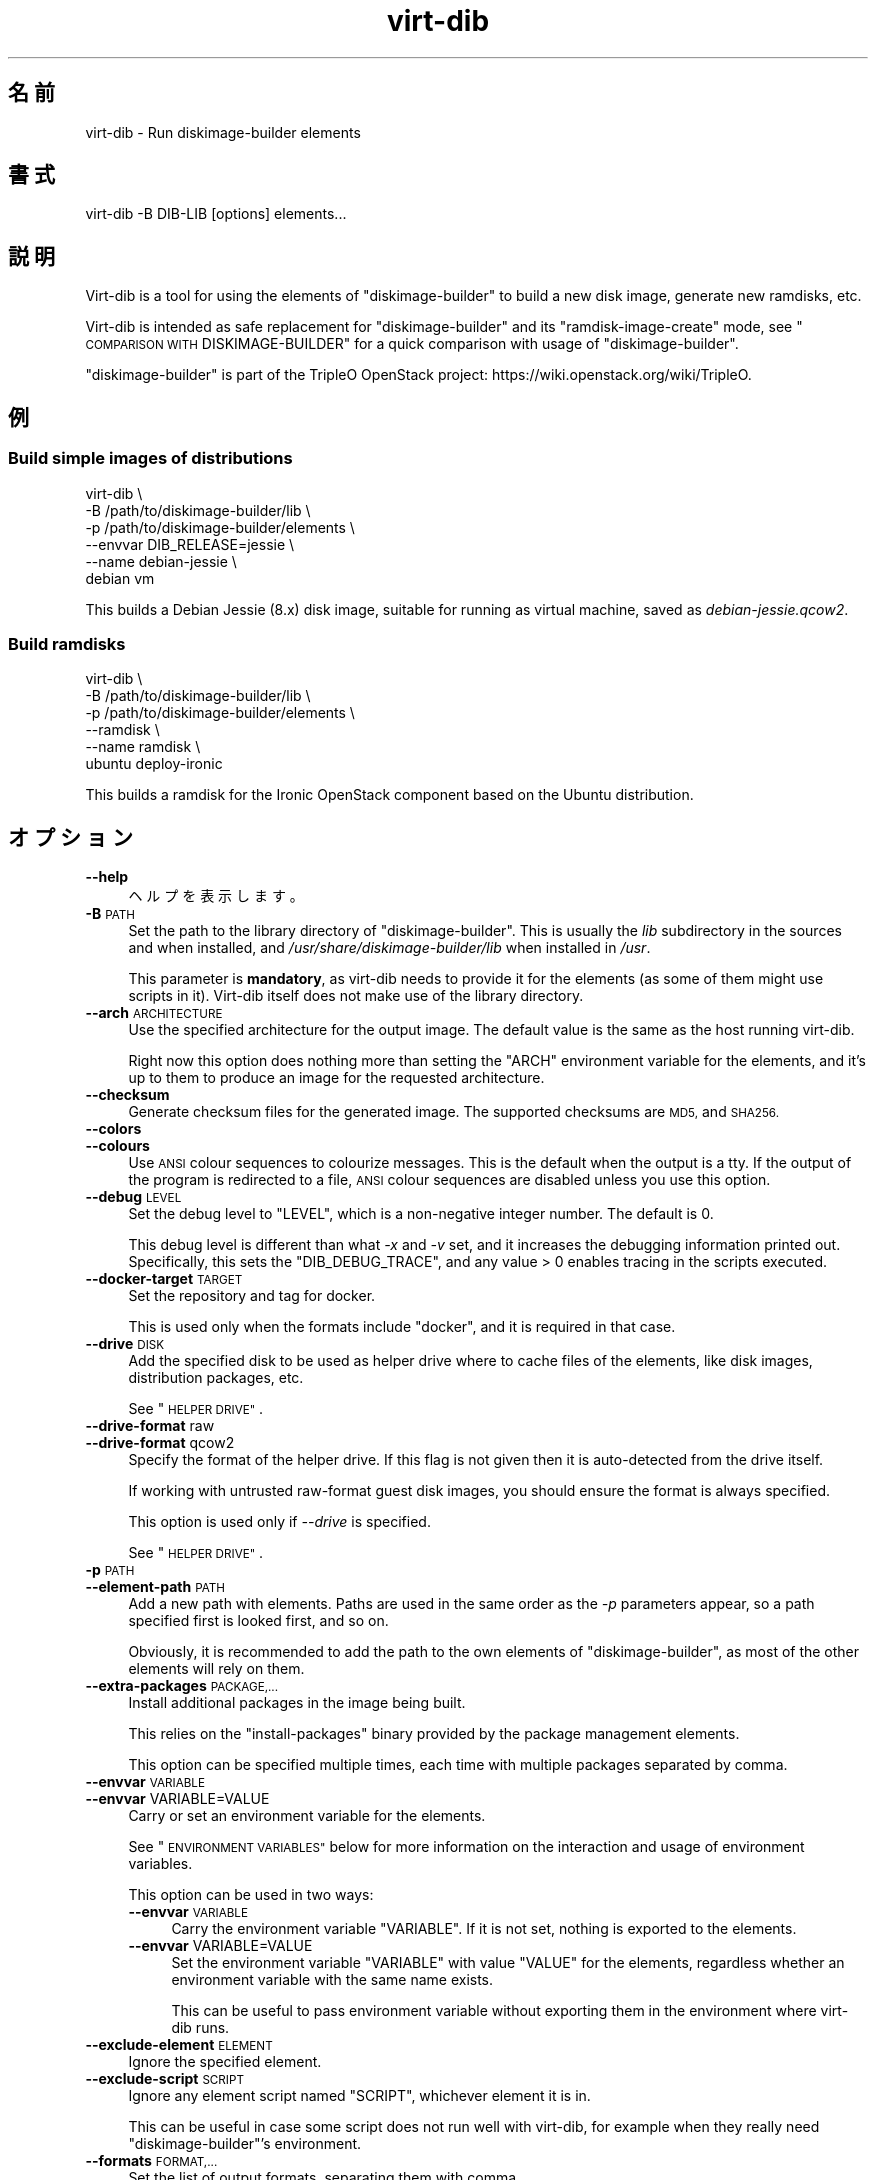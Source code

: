 .\" Automatically generated by Podwrapper::Man 1.44.0 (Pod::Simple 3.40)
.\"
.\" Standard preamble:
.\" ========================================================================
.de Sp \" Vertical space (when we can't use .PP)
.if t .sp .5v
.if n .sp
..
.de Vb \" Begin verbatim text
.ft CW
.nf
.ne \\$1
..
.de Ve \" End verbatim text
.ft R
.fi
..
.\" Set up some character translations and predefined strings.  \*(-- will
.\" give an unbreakable dash, \*(PI will give pi, \*(L" will give a left
.\" double quote, and \*(R" will give a right double quote.  \*(C+ will
.\" give a nicer C++.  Capital omega is used to do unbreakable dashes and
.\" therefore won't be available.  \*(C` and \*(C' expand to `' in nroff,
.\" nothing in troff, for use with C<>.
.tr \(*W-
.ds C+ C\v'-.1v'\h'-1p'\s-2+\h'-1p'+\s0\v'.1v'\h'-1p'
.ie n \{\
.    ds -- \(*W-
.    ds PI pi
.    if (\n(.H=4u)&(1m=24u) .ds -- \(*W\h'-12u'\(*W\h'-12u'-\" diablo 10 pitch
.    if (\n(.H=4u)&(1m=20u) .ds -- \(*W\h'-12u'\(*W\h'-8u'-\"  diablo 12 pitch
.    ds L" ""
.    ds R" ""
.    ds C` ""
.    ds C' ""
'br\}
.el\{\
.    ds -- \|\(em\|
.    ds PI \(*p
.    ds L" ``
.    ds R" ''
.    ds C`
.    ds C'
'br\}
.\"
.\" Escape single quotes in literal strings from groff's Unicode transform.
.ie \n(.g .ds Aq \(aq
.el       .ds Aq '
.\"
.\" If the F register is >0, we'll generate index entries on stderr for
.\" titles (.TH), headers (.SH), subsections (.SS), items (.Ip), and index
.\" entries marked with X<> in POD.  Of course, you'll have to process the
.\" output yourself in some meaningful fashion.
.\"
.\" Avoid warning from groff about undefined register 'F'.
.de IX
..
.nr rF 0
.if \n(.g .if rF .nr rF 1
.if (\n(rF:(\n(.g==0)) \{\
.    if \nF \{\
.        de IX
.        tm Index:\\$1\t\\n%\t"\\$2"
..
.        if !\nF==2 \{\
.            nr % 0
.            nr F 2
.        \}
.    \}
.\}
.rr rF
.\" ========================================================================
.\"
.IX Title "virt-dib 1"
.TH virt-dib 1 "2021-01-05" "libguestfs-1.44.0" "Virtualization Support"
.\" For nroff, turn off justification.  Always turn off hyphenation; it makes
.\" way too many mistakes in technical documents.
.if n .ad l
.nh
.SH "名前"
.IX Header "名前"
virt-dib \- Run diskimage-builder elements
.SH "書式"
.IX Header "書式"
.Vb 1
\& virt\-dib \-B DIB\-LIB [options] elements...
.Ve
.SH "説明"
.IX Header "説明"
Virt-dib is a tool for using the elements of \f(CW\*(C`diskimage\-builder\*(C'\fR to build a
new disk image, generate new ramdisks, etc.
.PP
Virt-dib is intended as safe replacement for \f(CW\*(C`diskimage\-builder\*(C'\fR and its
\&\f(CW\*(C`ramdisk\-image\-create\*(C'\fR mode, see \*(L"\s-1COMPARISON WITH\s0 DISKIMAGE-BUILDER\*(R" for
a quick comparison with usage of \f(CW\*(C`diskimage\-builder\*(C'\fR.
.PP
\&\f(CW\*(C`diskimage\-builder\*(C'\fR is part of the TripleO OpenStack project:
https://wiki.openstack.org/wiki/TripleO.
.SH "例"
.IX Header "例"
.SS "Build simple images of distributions"
.IX Subsection "Build simple images of distributions"
.Vb 6
\& virt\-dib \e
\&   \-B /path/to/diskimage\-builder/lib \e
\&   \-p /path/to/diskimage\-builder/elements \e
\&   \-\-envvar DIB_RELEASE=jessie \e
\&   \-\-name debian\-jessie \e
\&   debian vm
.Ve
.PP
This builds a Debian Jessie (8.x) disk image, suitable for running as
virtual machine, saved as \fIdebian\-jessie.qcow2\fR.
.SS "Build ramdisks"
.IX Subsection "Build ramdisks"
.Vb 6
\& virt\-dib \e
\&   \-B /path/to/diskimage\-builder/lib \e
\&   \-p /path/to/diskimage\-builder/elements \e
\&   \-\-ramdisk \e
\&   \-\-name ramdisk \e
\&   ubuntu deploy\-ironic
.Ve
.PP
This builds a ramdisk for the Ironic OpenStack component based on the Ubuntu
distribution.
.SH "オプション"
.IX Header "オプション"
.IP "\fB\-\-help\fR" 4
.IX Item "--help"
ヘルプを表示します。
.IP "\fB\-B\fR \s-1PATH\s0" 4
.IX Item "-B PATH"
Set the path to the library directory of \f(CW\*(C`diskimage\-builder\*(C'\fR. This is
usually the \fIlib\fR subdirectory in the sources and when installed, and
\&\fI/usr/share/diskimage\-builder/lib\fR when installed in \fI/usr\fR.
.Sp
This parameter is \fBmandatory\fR, as virt-dib needs to provide it for the
elements (as some of them might use scripts in it).  Virt-dib itself does
not make use of the library directory.
.IP "\fB\-\-arch\fR \s-1ARCHITECTURE\s0" 4
.IX Item "--arch ARCHITECTURE"
Use the specified architecture for the output image.  The default value is
the same as the host running virt-dib.
.Sp
Right now this option does nothing more than setting the \f(CW\*(C`ARCH\*(C'\fR environment
variable for the elements, and it’s up to them to produce an image for the
requested architecture.
.IP "\fB\-\-checksum\fR" 4
.IX Item "--checksum"
Generate checksum files for the generated image.  The supported checksums
are \s-1MD5,\s0 and \s-1SHA256.\s0
.IP "\fB\-\-colors\fR" 4
.IX Item "--colors"
.PD 0
.IP "\fB\-\-colours\fR" 4
.IX Item "--colours"
.PD
Use \s-1ANSI\s0 colour sequences to colourize messages.  This is the default when
the output is a tty.  If the output of the program is redirected to a file,
\&\s-1ANSI\s0 colour sequences are disabled unless you use this option.
.IP "\fB\-\-debug\fR \s-1LEVEL\s0" 4
.IX Item "--debug LEVEL"
Set the debug level to \f(CW\*(C`LEVEL\*(C'\fR, which is a non-negative integer number.
The default is \f(CW0\fR.
.Sp
This debug level is different than what \fI\-x\fR and \fI\-v\fR set, and it
increases the debugging information printed out.  Specifically, this sets
the \f(CW\*(C`DIB_DEBUG_TRACE\*(C'\fR, and any value > \f(CW0\fR enables tracing in the
scripts executed.
.IP "\fB\-\-docker\-target\fR \s-1TARGET\s0" 4
.IX Item "--docker-target TARGET"
Set the repository and tag for docker.
.Sp
This is used only when the formats include \f(CW\*(C`docker\*(C'\fR, and it is required in
that case.
.IP "\fB\-\-drive\fR \s-1DISK\s0" 4
.IX Item "--drive DISK"
Add the specified disk to be used as helper drive where to cache files of
the elements, like disk images, distribution packages, etc.
.Sp
See \*(L"\s-1HELPER DRIVE\*(R"\s0.
.IP "\fB\-\-drive\-format\fR raw" 4
.IX Item "--drive-format raw"
.PD 0
.IP "\fB\-\-drive\-format\fR qcow2" 4
.IX Item "--drive-format qcow2"
.PD
Specify the format of the helper drive.  If this flag is not given then it
is auto-detected from the drive itself.
.Sp
If working with untrusted raw-format guest disk images, you should ensure
the format is always specified.
.Sp
This option is used only if \fI\-\-drive\fR is specified.
.Sp
See \*(L"\s-1HELPER DRIVE\*(R"\s0.
.IP "\fB\-p\fR \s-1PATH\s0" 4
.IX Item "-p PATH"
.PD 0
.IP "\fB\-\-element\-path\fR \s-1PATH\s0" 4
.IX Item "--element-path PATH"
.PD
Add a new path with elements.  Paths are used in the same order as the \fI\-p\fR
parameters appear, so a path specified first is looked first, and so on.
.Sp
Obviously, it is recommended to add the path to the own elements of
\&\f(CW\*(C`diskimage\-builder\*(C'\fR, as most of the other elements will rely on them.
.IP "\fB\-\-extra\-packages\fR \s-1PACKAGE,...\s0" 4
.IX Item "--extra-packages PACKAGE,..."
Install additional packages in the image being built.
.Sp
This relies on the \f(CW\*(C`install\-packages\*(C'\fR binary provided by the package
management elements.
.Sp
This option can be specified multiple times, each time with multiple
packages separated by comma.
.IP "\fB\-\-envvar\fR \s-1VARIABLE\s0" 4
.IX Item "--envvar VARIABLE"
.PD 0
.IP "\fB\-\-envvar\fR VARIABLE=VALUE" 4
.IX Item "--envvar VARIABLE=VALUE"
.PD
Carry or set an environment variable for the elements.
.Sp
See \*(L"\s-1ENVIRONMENT VARIABLES\*(R"\s0 below for more information on the interaction
and usage of environment variables.
.Sp
This option can be used in two ways:
.RS 4
.IP "\fB\-\-envvar\fR \s-1VARIABLE\s0" 4
.IX Item "--envvar VARIABLE"
Carry the environment variable \f(CW\*(C`VARIABLE\*(C'\fR. If it is not set, nothing is
exported to the elements.
.IP "\fB\-\-envvar\fR VARIABLE=VALUE" 4
.IX Item "--envvar VARIABLE=VALUE"
Set the environment variable \f(CW\*(C`VARIABLE\*(C'\fR with value \f(CW\*(C`VALUE\*(C'\fR for the
elements, regardless whether an environment variable with the same name
exists.
.Sp
This can be useful to pass environment variable without exporting them in
the environment where virt-dib runs.
.RE
.RS 4
.RE
.IP "\fB\-\-exclude\-element\fR \s-1ELEMENT\s0" 4
.IX Item "--exclude-element ELEMENT"
Ignore the specified element.
.IP "\fB\-\-exclude\-script\fR \s-1SCRIPT\s0" 4
.IX Item "--exclude-script SCRIPT"
Ignore any element script named \f(CW\*(C`SCRIPT\*(C'\fR, whichever element it is in.
.Sp
This can be useful in case some script does not run well with virt-dib, for
example when they really need \f(CW\*(C`diskimage\-builder\*(C'\fR's environment.
.IP "\fB\-\-formats\fR \s-1FORMAT,...\s0" 4
.IX Item "--formats FORMAT,..."
Set the list of output formats, separating them with comma.
.Sp
Supported formats are:
.RS 4
.ie n .IP """docker""" 4
.el .IP "\f(CWdocker\fR" 4
.IX Item "docker"
Import the image to docker, running \fBdocker import\fR.  The target for the
image \fBmust\fR be specified using \fI\-\-docker\-target\fR.
.Sp
Please note this operation usually requires the docker service to be
enabled, otherwise it will fail.  Furthermore, \fBdocker\fR is run using
\&\fBsudo\fR\|(8), so make sure the user has the permissions to run at least
\&\fBdocker\fR.
.ie n .IP """qcow2"" (enabled by default)" 4
.el .IP "\f(CWqcow2\fR (enabled by default)" 4
.IX Item "qcow2 (enabled by default)"
QEMU’s qcow2.  This output format requires the \f(CW\*(C`qemu\-img\*(C'\fR tool.
.ie n .IP """raw""" 4
.el .IP "\f(CWraw\fR" 4
.IX Item "raw"
Raw disk format.
.ie n .IP """squashfs""" 4
.el .IP "\f(CWsquashfs\fR" 4
.IX Item "squashfs"
An squashfs filesystem, compressed with \s-1XZ.\s0  This output format requires the
\&\f(CW\*(C`squashfs\*(C'\fR feature; see also \*(L"\s-1AVAILABILITY\*(R"\s0 in \fBguestfs\fR\|(3).
.ie n .IP """tar""" 4
.el .IP "\f(CWtar\fR" 4
.IX Item "tar"
An uncompressed tarball.
.ie n .IP """tgz""" 4
.el .IP "\f(CWtgz\fR" 4
.IX Item "tgz"
A tarball compressed with gzip.
.ie n .IP """vhd""" 4
.el .IP "\f(CWvhd\fR" 4
.IX Item "vhd"
\&\f(CW\*(C`Virtual Hard Disk\*(C'\fR disk image.  This output format requires the
\&\f(CW\*(C`vhd\-util\*(C'\fR tool.
.Sp
Please note that the version of \f(CW\*(C`vhd\-util\*(C'\fR tool needs to be patched to
support the \f(CW\*(C`convert\*(C'\fR subcommand, and to be bootable.  The patch is
available here:
https://github.com/emonty/vhd\-util/blob/master/debian/patches/citrix.
.RE
.RS 4
.RE
.IP "\fB\-\-fs\-type\fR \s-1FILESYSTEM\s0" 4
.IX Item "--fs-type FILESYSTEM"
Set the filesystem type to use for the root filesystem.  The default is
\&\f(CW\*(C`ext4\*(C'\fR.
.Sp
See also \*(L"guestfs_filesystem_available\*(R" in \fBguestfs\fR\|(3).
.IP "\fB\-\-image\-cache\fR \s-1DIRECTORY\s0" 4
.IX Item "--image-cache DIRECTORY"
Set the path in the host where cache the resources used by the elements of
the \f(CW\*(C`extra\-data.d\*(C'\fR phase.  The default is \fI~/.cache/image\-create\fR.
.Sp
Please note that most of the resources fetched in phases other than
\&\f(CW\*(C`extra\-data.d\*(C'\fR will be cached in the helper drive specified with
\&\fI\-\-drive\fR; see also \*(L"\s-1HELPER DRIVE\*(R"\s0.
.IP "\fB\-\-install\-type\fR \s-1TYPE\s0" 4
.IX Item "--install-type TYPE"
Specify the default installation type.  Defaults to \f(CW\*(C`source\*(C'\fR.
.Sp
Set to \f(CW\*(C`package\*(C'\fR to use package based installations by default.
.IP "\fB\-\-machine\-readable\fR" 4
.IX Item "--machine-readable"
.PD 0
.IP "\fB\-\-machine\-readable\fR=format" 4
.IX Item "--machine-readable=format"
.PD
このオプションは、他のプログラムにより解析されるときに、よりマシンに易しい出力を作成するために使用されます。以下の \*(L"マシン可読な出力\*(R" 参照。
.IP "\fB\-m\fR \s-1MB\s0" 4
.IX Item "-m MB"
.PD 0
.IP "\fB\-\-memsize\fR \s-1MB\s0" 4
.IX Item "--memsize MB"
.PD
Change the amount of memory allocated to the appliance. Increase this if you
find that the virt-dib execution runs out of memory.
.Sp
The default can be found with this command:
.Sp
.Vb 1
\& guestfish get\-memsize
.Ve
.ie n .IP "\fB\-\-mkfs\-options\fR ""OPTION STRING""" 4
.el .IP "\fB\-\-mkfs\-options\fR \f(CWOPTION STRING\fR" 4
.IX Item "--mkfs-options OPTION STRING"
Add the specified options to \fBmkfs\fR\|(1), to be able to fine-tune the root
filesystem creation; the options are passed to the driver of \fBmfks\fR\|(1), and
not to \fBmfks\fR\|(1) itself.  Note that \fI\-\-fs\-type\fR is used to change the
filesystem type.
.Sp
You should use \fI\-\-mkfs\-options\fR at most once.  To pass multiple options,
separate them with space, eg:
.Sp
.Vb 1
\& virt\-dib ... \-\-mkfs\-options \*(Aq\-O someopt \-I foo\*(Aq
.Ve
.IP "\fB\-\-network\fR" 4
.IX Item "--network"
.PD 0
.IP "\fB\-\-no\-network\fR" 4
.IX Item "--no-network"
.PD
Enable or disable network access from the guest during the installation.
.Sp
Enabled is the default.  Use \fI\-\-no\-network\fR to disable access.
.Sp
The network only allows outgoing connections and has other minor
limitations.  See \*(L"\s-1NETWORK\*(R"\s0 in \fBvirt\-rescue\fR\|(1).
.Sp
This does not affect whether the guest can access the network once it has
been booted, because that is controlled by your hypervisor or cloud
environment and has nothing to do with virt-dib.
.Sp
If you use \fI\-\-no\-network\fR, then the environment variable \f(CW\*(C`DIB_OFFLINE\*(C'\fR is
set to \f(CW1\fR, signaling the elements that they should use only cached
resources when available.  Note also that, unlike with \f(CW\*(C`diskimage\-builder\*(C'\fR
where elements may still be able to access to the network even with
\&\f(CW\*(C`DIB_OFFLINE=\*(C'\fR, under virt-dib network will not be accessible at all.
.IP "\fB\-\-name\fR \s-1NAME\s0" 4
.IX Item "--name NAME"
Set the name of the output image file.  The default is \f(CW\*(C`image\*(C'\fR.
.Sp
According to the chosen name, there will be the following in the current
directory:
.RS 4
.IP "\fI\f(CI$NAME\fI.ext\fR" 4
.IX Item "$NAME.ext"
For each output format, a file named after the output image with the
extension depending on the format; for example: \fI\f(CI$NAME\fI.qcow2\fR,
\&\fI\f(CI$NAME\fI.raw\fR, etc.
.Sp
Not applicable in ramdisk mode, see \*(L"\s-1RAMDISK BUILDING\*(R"\s0.
.IP "\fI\f(CI$NAME\fI.d\fR" 4
.IX Item "$NAME.d"
A directory containing any files created by the elements, for example
\&\fIdib-manifests\fR directory (created by the \f(CW\*(C`manifests\*(C'\fR element), ramdisks
and kernels in ramdisk mode, and so on.
.IP "\fI\f(CI$NAME\fI.ext.checksum\fR" 4
.IX Item "$NAME.ext.checksum"
When \fI\-\-checksum\fR is specified, there will be files for each supported
checksum type; for example: \fI\f(CI$NAME\fI.ext.md5\fR, \fI\f(CI$NAME\fI.ext.sha256\fR, etc.
.Sp
Not applicable in ramdisk mode, see \*(L"\s-1RAMDISK BUILDING\*(R"\s0.
.RE
.RS 4
.RE
.IP "\fB\-\-no\-delete\-on\-failure\fR" 4
.IX Item "--no-delete-on-failure"
Don’t delete the output files on failure to build.  You can use this to
debug failures to run scripts.
.Sp
The default is to delete the output files if virt-dib fails (or, for
example, some script that it runs fails).
.IP "\fB\-\-python\fR \s-1PYTHON\s0" 4
.IX Item "--python PYTHON"
Specify a different Python interpreter to use.  Parts of
\&\f(CW\*(C`diskimage\-builder\*(C'\fR are implemented in Python, and thus an interpreter is
needed.
.Sp
\&\f(CW\*(C`PYTHON\*(C'\fR can either be an executable filename (e.g. \fIpython2\fR, which is
then searched in \f(CW$PATH\fR), or a full path (e.g.  \fI/usr/bin/python2\fR).  If
not specified, the default value is \fIpython\fR.
.IP "\fB\-q\fR" 4
.IX Item "-q"
.PD 0
.IP "\fB\-\-quiet\fR" 4
.IX Item "--quiet"
.PD
Don’t print ordinary progress messages.
.IP "\fB\-\-qemu\-img\-options\fR option[,option,...]" 4
.IX Item "--qemu-img-options option[,option,...]"
Pass \fI\-\-qemu\-img\-options\fR option(s) to the \fBqemu\-img\fR\|(1) command to
fine-tune the output format.  Options available depend on the output format
(see \fI\-\-formats\fR) and the installed version of the qemu-img program.
.Sp
You should use \fI\-\-qemu\-img\-options\fR at most once.  To pass multiple
options, separate them with commas, eg:
.Sp
.Vb 1
\& virt\-dib ... \-\-qemu\-img\-options cluster_size=512,preallocation=metadata ...
.Ve
.IP "\fB\-\-ramdisk\fR" 4
.IX Item "--ramdisk"
Set the ramdisk building mode.
.Sp
See \*(L"\s-1RAMDISK BUILDING\*(R"\s0.
.IP "\fB\-\-ramdisk\-element\fR \s-1NAME\s0" 4
.IX Item "--ramdisk-element NAME"
Set the name for the additional element added in ramdisk building mode.  The
default is \f(CW\*(C`ramdisk\*(C'\fR.
.Sp
See \*(L"\s-1RAMDISK BUILDING\*(R"\s0.
.IP "\fB\-\-root\-label\fR \s-1LABEL\s0" 4
.IX Item "--root-label LABEL"
Set the label for the root filesystem in the created image.
.Sp
Please note that some filesystems have different restrictions on the length
of their labels; for example, on \f(CW\*(C`ext2/3/4\*(C'\fR filesystems labels cannot be
longer than 16 characters, while on \f(CW\*(C`xfs\*(C'\fR they have at most 12 characters.
.Sp
The default depends on the actual filesystem for the root partition (see
\&\fI\-\-fs\-type\fR): on \f(CW\*(C`xfs\*(C'\fR is \f(CW\*(C`img\-rootfs\*(C'\fR, while \f(CW\*(C`cloudimg\-rootfs\*(C'\fR on any
other filesystem.
.IP "\fB\-\-size\fR \s-1SIZE\s0" 4
.IX Item "--size SIZE"
Select the size of the output disk, where the size can be specified using
common names such as \f(CW\*(C`32G\*(C'\fR (32 gigabytes) etc.  The default size is \f(CW\*(C`5G\*(C'\fR.
.Sp
To specify size in bytes, the number must be followed by the lowercase
letter \fIb\fR, eg: \f(CW\*(C`\-\-size 10737418240b\*(C'\fR.
.Sp
See also \fBvirt\-resize\fR\|(1) for resizing partitions of an existing disk
image.
.IP "\fB\-\-skip\-base\fR" 4
.IX Item "--skip-base"
Skip the inclusion of the \f(CW\*(C`base\*(C'\fR element.
.IP "\fB\-\-smp\fR N" 4
.IX Item "--smp N"
Enable N ≥ 2 virtual CPUs for scripts to use.
.IP "\fB\-u\fR" 4
.IX Item "-u"
Do not compress resulting qcow2 images.  The default is to compress them.
.IP "\fB\-v\fR" 4
.IX Item "-v"
.PD 0
.IP "\fB\-\-verbose\fR" 4
.IX Item "--verbose"
.PD
デバッグメッセージを有効にします。
.IP "\fB\-V\fR" 4
.IX Item "-V"
.PD 0
.IP "\fB\-\-version\fR" 4
.IX Item "--version"
.PD
バージョン番号を表示して、終了します。
.IP "\fB\-x\fR" 4
.IX Item "-x"
libguestfs \s-1API\s0 呼び出しのトレースを有効にします。
.SH "環境変数"
.IX Header "環境変数"
Unlike with \f(CW\*(C`diskimage\-builder\*(C'\fR, the environment of the host is \fBnot\fR
inherited in the appliance when running most of the elements (i.e. all
except the ones in the \f(CW\*(C`extra\-data.d\*(C'\fR phase).
.PP
To set environment for the elements being run, it is necessary to tell
virt-dib to use them, with the option \fI\-\-envvar\fR.  Such option allows to
selectively export environment variables when running the elements, and it
is the preferred way to pass environment variables to the elements.
.PP
To recap: if you want the environment variable \f(CW\*(C`MYVAR\*(C'\fR (and its content) to
be available to the elements, you can do either
.PP
.Vb 2
\& export MYVAR   # whichever is its value
\& virt\-dib ... \-\-envvar MYVAR ...
.Ve
.PP
または
.PP
.Vb 1
\& virt\-dib ... \-\-envvar MYVAR=value_of_it ...
.Ve
.SH "HELPER DRIVE"
.IX Header "HELPER DRIVE"
Virt-dib runs most of the element in its own appliance, and thus not on the
host.  Because of this, there is no possibility for elements to cache
resources directly on the host.
.PP
To solve this issue, virt-dib allows the usage of an helper drive where to
store cached resources, like disk images, distribution packages, etc. While
this means that there is a smaller space available for caching, at least it
allows to limit the space on the host for caches, without assuming that
elements will do that by themselves.
.PP
Currently this disk is either required to have a single partition on it, or
the first partition on it will be used.  A disk with the latter
configuration can be easily created with \fBguestfish\fR\|(1) like the following:
.PP
.Vb 1
\& guestfish \-N filename.img=fs:ext4:10G exit
.Ve
.PP
The above will create a disk image called \fIfilename.img\fR, 10G big, with a
single partition of type ext4; see \*(L"\s-1PREPARED DISK IMAGES\*(R"\s0 in \fBguestfish\fR\|(1).
.PP
It is recommended for it to be ≥ 10G or even more, as elements will
cache disk images, distribution packages, etc.  As with any disk image, the
helper disk can be easily resized using \fBvirt\-resize\fR\|(1) if more space in
it is needed.
.PP
The drive can be accessed like any other disk image, for example using other
tools of libguestfs such as \fBguestfish\fR\|(1):
.PP
.Vb 1
\& guestfish \-a filename.img \-m /dev/sda1
.Ve
.PP
If no helper drive is specified with \fI\-\-drive\fR, all the resources cached
during a virt-dib run will be discarded.
.SS "\s-1RESOURCES INSIDE THE DRIVE\s0"
.IX Subsection "RESOURCES INSIDE THE DRIVE"
Inside the helper drive, it is possible to find the following resources:
.IP "\fI/home\fR" 4
.IX Item "/home"
This directory is set as \f(CW\*(C`HOME\*(C'\fR environment variable during the build.  It
contains mostly the image cache (saved as \fI/home/.cache/image\-create\fR), and
whichever other resource is cached in the home directory of the user running
the various tools.
.IP "\fI/virt\-dib\-*.log\fR" 4
.IX Item "/virt-dib-*.log"
These are the logs of the elements being run within the libguestfs
appliance, which means all the phases except \f(CW\*(C`extra\-data.d\*(C'\fR.
.SH "RAMDISK BUILDING"
.IX Header "RAMDISK BUILDING"
Virt-dib can emulate also \f(CW\*(C`ramdisk\-image\-create\*(C'\fR, which is a secondary
operation mode of \f(CW\*(C`diskimage\-builder\*(C'\fR.  Instead of being a different tool
name, virt-dib provides easy access to this mode using the \fI\-\-ramdisk\fR
switch.
.PP
In this mode:
.IP "\(bu" 4
there is an additional ramdisk element added (see \fI\-\-ramdisk\-element\fR)
.IP "\(bu" 4
no image is produced (so \fI\-\-formats\fR is ignored)
.IP "\(bu" 4
\&\fI\f(CI$NAME\fI.d\fR (see \fI\-\-name\fR) will contain initrd, kernel, etc
.SH "TEMPORARY DIRECTORY"
.IX Header "TEMPORARY DIRECTORY"
Virt-dib uses the standard temporary directory used by libguestfs, see
\&\*(L"\s-1ENVIRONMENT VARIABLES\*(R"\s0 in \fBguestfs\fR\|(3).
.PP
By default this location is \fI/tmp\fR (default value for \f(CW\*(C`TMPDIR\*(C'\fR), which on
some systems may be on a tmpfs filesystem, and thus defaulting to a maximum
size of \fIhalf\fR of physical \s-1RAM.\s0  If virt-dib exceeds this, it may hang or
exit early with an error.  The solution is to point \f(CW\*(C`TMPDIR\*(C'\fR to a permanent
location used as temporary location, for example:
.PP
.Vb 3
\& mkdir local\-tmp
\& env TMPDIR=$PWD/local\-tmp virt\-dib ...
\& rm \-rf local\-tmp
.Ve
.SH "EXTRA DEPENDENCIES"
.IX Header "EXTRA DEPENDENCIES"
Because of virt-dib runs most of the elements in its own appliance, all the
tools and libraries used by elements running outside the guest (typically
\&\f(CW\*(C`root.d\*(C'\fR, \f(CW\*(C`block\-device.d\*(C'\fR, and \f(CW\*(C`cleanup.d\*(C'\fR)  need to be present in the
appliance as well.  In case they are not, scripts will fail typically with a
\&\f(CW\*(C`command not found\*(C'\fR error.
.PP
For tools and libraries packaged by the distribution, the easy solution is
to tell libguestfs to include additional packages in the appliance.  This is
doable by e.g. creating a new file with the additional packages:
.PP
.Vb 1
\& # echo wget > /usr/lib64/guestfs/supermin.d/dib\-my\-extra
.Ve
.PP
The actual path to the \fIsupermin.d\fR directory depends on the distribution;
additional files can list more packages, each in its own line.  For more
details, see \fBsupermin\fR\|(1).
.SH "COMPARISON WITH DISKIMAGE-BUILDER"
.IX Header "COMPARISON WITH DISKIMAGE-BUILDER"
Virt-dib is intended as safe replacement for \f(CW\*(C`diskimage\-builder\*(C'\fR and its
\&\f(CW\*(C`ramdisk\-image\-create\*(C'\fR mode; the user-notable differences consist in:
.IP "\(bu" 4
the command line arguments; some of the arguments are the same as available
in \f(CW\*(C`diskimage\-builder\*(C'\fR, while some have different names:
.Sp
.Vb 12
\& disk\-image\-create             virt\-dib
\& \-\-\-\-\-\-\-\-\-\-\-\-\-\-\-\-\-             \-\-\-\-\-\-\-\-
\& \-a ARCH                       \-\-arch ARCH
\& \-\-image\-size SIZE             \-\-size SIZE
\& \-\-max\-online\-resize SIZE      doable using \-\-mkfs\-options
\& \-n                            \-\-skip\-base
\& \-o IMAGENAME                  \-\-name IMAGENAME
\& \-p PACKAGE(S)                 \-\-extra\-packages PACKAGE(S)
\& \-t FORMAT(S)                  \-\-formats FORMAT(S)
\& \-x                            \-\-debug 1
\& \-x \-x                         \-\-debug 2
\& \-x \-x [\-x ...]                \-\-debug 3/4/etc
.Ve
.IP "\(bu" 4
the location of non-image output files (like ramdisks and kernels)
.IP "\(bu" 4
the way some of the cached resources are saved: using an helper drive, not
directly on the disk where virt-dib is run
.IP "\(bu" 4
the need to specify a target size for the output disk, as opposed to
\&\f(CW\*(C`diskimage\-builder\*(C'\fR calculating an optimal one
.IP "\(bu" 4
the handling of environment variables, see \*(L"\s-1ENVIRONMENT VARIABLES\*(R"\s0.
.Sp
Furthermore, other than the libguestfs own environment variables (see
\&\*(L"\s-1ENVIRONMENT VARIABLES\*(R"\s0 in \fBguestfs\fR\|(3)), virt-dib does not read any other
environment variable: this means that all the options and behaviour changes
are specified solely using command line arguments
.IP "\(bu" 4
extra tools needed on some out-of-chroot phases need to be available in the
appliance, see \*(L"\s-1EXTRA DEPENDENCIES\*(R"\s0.
.PP
Elements themselves should notice no difference in they way they are run;
behaviour differences may due to wrong assumptions in elements, or not
correct virt-dib emulation.
.PP
Known issues at the moment:
.IP "\(bu" 4
(none)
.SH "マシン可読な出力"
.IX Header "マシン可読な出力"
The \fI\-\-machine\-readable\fR option can be used to make the output more machine
friendly, which is useful when calling virt-dib from other programs, GUIs
etc.
.PP
Use the option on its own to query the capabilities of the virt-dib binary.
Typical output looks like this:
.PP
.Vb 6
\& $ virt\-dib \-\-machine\-readable
\& virt\-dib
\& output:qcow2
\& output:tar
\& output:raw
\& output:vhd
.Ve
.PP
A list of features is printed, one per line, and the program exits with
status 0.
.PP
The \f(CW\*(C`output:\*(C'\fR features refer to the output formats (\fI\-\-formats\fR command
line option) supported by this binary.
.PP
It is possible to specify a format string for controlling the output; see
\&\*(L"\s-1ADVANCED MACHINE READABLE OUTPUT\*(R"\s0 in \fBguestfs\fR\|(3).
.SH "TESTING"
.IX Header "TESTING"
Virt-dib has been tested with \f(CW\*(C`diskimage\-builder\*(C'\fR (and its elements)  ≥
0.1.43; from time to time also with \f(CW\*(C`tripleo\-image\-elements\*(C'\fR and
\&\f(CW\*(C`sahara\-image\-elements\*(C'\fR.
.PP
Previous versions may work, but it is not guaranteed.
.SH "終了ステータス"
.IX Header "終了ステータス"
このプログラムは、成功すると 0 を、エラーがあると 0 以外を返します。
.SH "関連項目"
.IX Header "関連項目"
\&\fBguestfs\fR\|(3), \fBguestfish\fR\|(1), \fBvirt\-resize\fR\|(1),
http://libguestfs.org/.
.SH "著者"
.IX Header "著者"
Pino Toscano (\f(CW\*(C`ptoscano at redhat dot com\*(C'\fR)
.SH "COPYRIGHT"
.IX Header "COPYRIGHT"
Copyright (C) 2015 Red Hat Inc.
.SH "LICENSE"
.IX Header "LICENSE"
.SH "BUGS"
.IX Header "BUGS"
To get a list of bugs against libguestfs, use this link:
https://bugzilla.redhat.com/buglist.cgi?component=libguestfs&product=Virtualization+Tools
.PP
To report a new bug against libguestfs, use this link:
https://bugzilla.redhat.com/enter_bug.cgi?component=libguestfs&product=Virtualization+Tools
.PP
When reporting a bug, please supply:
.IP "\(bu" 4
The version of libguestfs.
.IP "\(bu" 4
Where you got libguestfs (eg. which Linux distro, compiled from source, etc)
.IP "\(bu" 4
Describe the bug accurately and give a way to reproduce it.
.IP "\(bu" 4
Run \fBlibguestfs\-test\-tool\fR\|(1) and paste the \fBcomplete, unedited\fR
output into the bug report.
